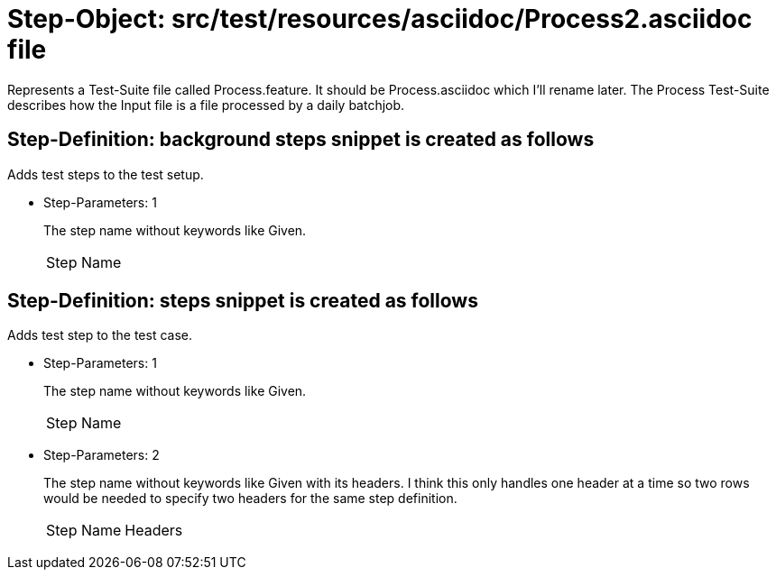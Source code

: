 = Step-Object: src/test/resources/asciidoc/Process2.asciidoc file

Represents a Test-Suite file called Process.feature.
It should be Process.asciidoc which I'll rename later.
The Process Test-Suite describes how the Input file is a file processed by a daily batchjob.

== Step-Definition: background steps snippet is created as follows

Adds test steps to the test setup.

* Step-Parameters: 1
+
The step name without keywords like Given.

+
|===
| Step Name
|===

== Step-Definition: steps snippet is created as follows

Adds test step to the test case.

* Step-Parameters: 1
+
The step name without keywords like Given.

+
|===
| Step Name
|===

* Step-Parameters: 2
+
The step name without keywords like Given with its headers.
I think this only handles one header at a time so two rows would be needed to specify two headers for the same step definition.

+
|===
| Step Name | Headers
|===

